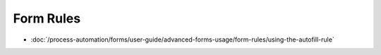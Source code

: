 Form Rules
==========

-  :doc:`/process-automation/forms/user-guide/advanced-forms-usage/form-rules/using-the-autofill-rule`
